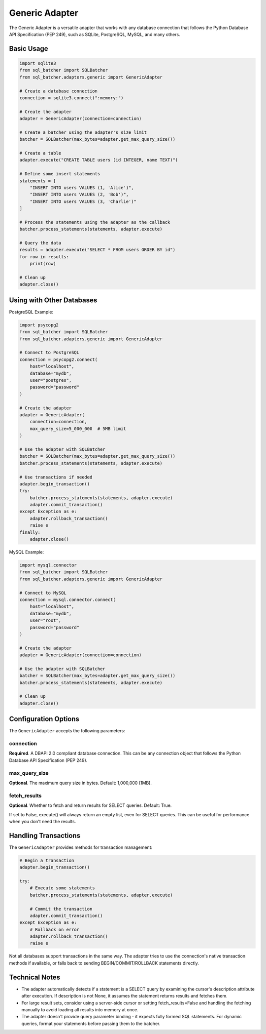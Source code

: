 ################
Generic Adapter
################

The Generic Adapter is a versatile adapter that works with any database connection that follows the Python Database API Specification (PEP 249), such as SQLite, PostgreSQL, MySQL, and many others.

Basic Usage
=========

.. code-block:: python

    import sqlite3
    from sql_batcher import SQLBatcher
    from sql_batcher.adapters.generic import GenericAdapter
    
    # Create a database connection
    connection = sqlite3.connect(":memory:")
    
    # Create the adapter
    adapter = GenericAdapter(connection=connection)
    
    # Create a batcher using the adapter's size limit
    batcher = SQLBatcher(max_bytes=adapter.get_max_query_size())
    
    # Create a table
    adapter.execute("CREATE TABLE users (id INTEGER, name TEXT)")
    
    # Define some insert statements
    statements = [
        "INSERT INTO users VALUES (1, 'Alice')",
        "INSERT INTO users VALUES (2, 'Bob')",
        "INSERT INTO users VALUES (3, 'Charlie')"
    ]
    
    # Process the statements using the adapter as the callback
    batcher.process_statements(statements, adapter.execute)
    
    # Query the data
    results = adapter.execute("SELECT * FROM users ORDER BY id")
    for row in results:
        print(row)
    
    # Clean up
    adapter.close()

Using with Other Databases
========================

PostgreSQL Example:

.. code-block:: python

    import psycopg2
    from sql_batcher import SQLBatcher
    from sql_batcher.adapters.generic import GenericAdapter
    
    # Connect to PostgreSQL
    connection = psycopg2.connect(
        host="localhost",
        database="mydb",
        user="postgres",
        password="password"
    )
    
    # Create the adapter
    adapter = GenericAdapter(
        connection=connection,
        max_query_size=5_000_000  # 5MB limit
    )
    
    # Use the adapter with SQLBatcher
    batcher = SQLBatcher(max_bytes=adapter.get_max_query_size())
    batcher.process_statements(statements, adapter.execute)
    
    # Use transactions if needed
    adapter.begin_transaction()
    try:
        batcher.process_statements(statements, adapter.execute)
        adapter.commit_transaction()
    except Exception as e:
        adapter.rollback_transaction()
        raise e
    finally:
        adapter.close()

MySQL Example:

.. code-block:: python

    import mysql.connector
    from sql_batcher import SQLBatcher
    from sql_batcher.adapters.generic import GenericAdapter
    
    # Connect to MySQL
    connection = mysql.connector.connect(
        host="localhost",
        database="mydb",
        user="root",
        password="password"
    )
    
    # Create the adapter
    adapter = GenericAdapter(connection=connection)
    
    # Use the adapter with SQLBatcher
    batcher = SQLBatcher(max_bytes=adapter.get_max_query_size())
    batcher.process_statements(statements, adapter.execute)
    
    # Clean up
    adapter.close()

Configuration Options
===================

The ``GenericAdapter`` accepts the following parameters:

connection
---------
**Required**. A DBAPI 2.0 compliant database connection. This can be any connection object that follows the Python Database API Specification (PEP 249).

max_query_size
------------
**Optional**. The maximum query size in bytes. Default: 1,000,000 (1MB).

fetch_results
-----------
**Optional**. Whether to fetch and return results for SELECT queries. Default: True.

If set to False, execute() will always return an empty list, even for SELECT queries. This can be useful for performance when you don't need the results.

Handling Transactions
===================

The ``GenericAdapter`` provides methods for transaction management:

.. code-block:: python

    # Begin a transaction
    adapter.begin_transaction()
    
    try:
        # Execute some statements
        batcher.process_statements(statements, adapter.execute)
        
        # Commit the transaction
        adapter.commit_transaction()
    except Exception as e:
        # Rollback on error
        adapter.rollback_transaction()
        raise e

Not all databases support transactions in the same way. The adapter tries to use the connection's native transaction methods if available, or falls back to sending BEGIN/COMMIT/ROLLBACK statements directly.

Technical Notes
============

- The adapter automatically detects if a statement is a SELECT query by examining the cursor's description attribute after execution. If description is not None, it assumes the statement returns results and fetches them.

- For large result sets, consider using a server-side cursor or setting fetch_results=False and handling the fetching manually to avoid loading all results into memory at once.

- The adapter doesn't provide query parameter binding - it expects fully formed SQL statements. For dynamic queries, format your statements before passing them to the batcher.